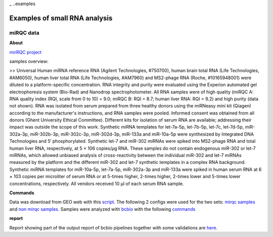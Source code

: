 _ ..examples

***************
Examples of small RNA analysis
***************

miRQC data
-------

**About**


`mirRQC project <http://www.nature.com/nmeth/journal/v11/n8/full/nmeth.3014.html>`_

samples overview:

>> Universal Human miRNA reference RNA (Agilent Technologies, #750700), human brain total RNA (Life Technologies, #AM6050), human liver total RNA (Life Technologies, #AM7960) and MS2-phage RNA (Roche, #10165948001) were diluted to a platform-specific concentration. RNA integrity and purity were evaluated using the Experion automated gel electrophoresis system (Bio-Rad) and Nanodrop spectrophotometer. All RNA samples were of high quality (miRQC A: RNA quality index (RQI, scale from 0 to 10) = 9.0; miRQC B: RQI = 8.7; human liver RNA: RQI = 9.2) and high purity (data not shown). RNA was isolated from serum prepared from three healthy donors using the miRNeasy mini kit (Qiagen) according to the manufacturer's instructions, and RNA samples were pooled. Informed consent was obtained from all donors (Ghent University Ethical Committee). Different kits for isolation of serum RNA are available; addressing their impact was outside the scope of this work. Synthetic miRNA templates for let-7a-5p, let-7b-5p, let-7c, let-7d-5p, miR-302a-3p, miR-302b-3p, miR-302c-3p, miR-302d-3p, miR-133a and miR-10a-5p were synthesized by Integrated DNA Technologies and 5′ phosphorylated. Synthetic let-7 and miR-302 miRNAs were spiked into MS2-phage RNA and total human liver RNA, respectively, at 5 × 106 copies/μg RNA. These samples do not contain endogenous miR-302 or let-7 miRNAs, which allowed unbiased analysis of cross-reactivity between the individual miR-302 and let-7 miRNAs measured by the platform and the different miR-302 and let-7 synthetic templates in a complex RNA background. Synthetic miRNA templates for miR-10a-5p, let-7a-5p, miR-302a-3p and miR-133a were spiked in human serum RNA at 6 × 103 copies per microliter of serum RNA or at 5-times higher, 2-times higher, 2-times lower and 5-times lower concentrations, respectively. All vendors received 10 μl of each serum RNA sample.

**Commands**

Data was download from GEO web with this `script <https://github.com/lpantano/seqcluster/blob/master/data/pipeline_example/mirqc/download.sh>`_. The following 2 configs were used for the two sets: `mirqc samples <https://github.com/lpantano/seqcluster/blob/master/data/pipeline_example/mirqc/mirqc_bcbio.csv>`_  and `non mirqc samples <https://github.com/lpantano/seqcluster/blob/master/data/pipeline_example/mirqc/non_mirqc_bcbio.csv>`_. Samples were analyzed with `bcbio <http://bcbio-nextgen.readthedocs.org>`_ with the following `commands <https://github.com/lpantano/seqcluster/blob/master/data/pipeline_example/mirqc/run.sh>`_

**report**

Report showing part of the output report of bcbio pipelines together with some validations are `here <https://github.com/lpantano/mypubs/blob/master/srnaseq/mirqc/ready_report.md>`_.
